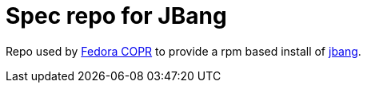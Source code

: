 # Spec repo for JBang

Repo used by https://copr.fedorainfracloud.org/coprs/maxandersen/jbang/[Fedora COPR] to provide a rpm based install of https://github.com/maxandersen/jbang[jbang].
